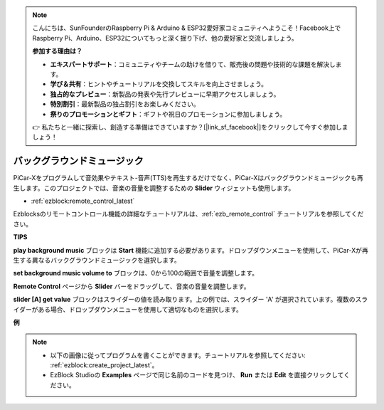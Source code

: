 .. note::

    こんにちは、SunFounderのRaspberry Pi & Arduino & ESP32愛好家コミュニティへようこそ！Facebook上でRaspberry Pi、Arduino、ESP32についてもっと深く掘り下げ、他の愛好家と交流しましょう。

    **参加する理由は？**

    - **エキスパートサポート**：コミュニティやチームの助けを借りて、販売後の問題や技術的な課題を解決します。
    - **学び＆共有**：ヒントやチュートリアルを交換してスキルを向上させましょう。
    - **独占的なプレビュー**：新製品の発表や先行プレビューに早期アクセスしましょう。
    - **特別割引**：最新製品の独占割引をお楽しみください。
    - **祭りのプロモーションとギフト**：ギフトや祝日のプロモーションに参加しましょう。

    👉 私たちと一緒に探索し、創造する準備はできていますか？[|link_sf_facebook|]をクリックして今すぐ参加しましょう！

バックグラウンドミュージック
======================================================

PiCar-Xをプログラムして音効果やテキスト-音声(TTS)を再生するだけでなく、PiCar-Xはバックグラウンドミュージックも再生します。このプロジェクトでは、音楽の音量を調整するための **Slider** ウィジェットも使用します。

* :ref:`ezblock:remote_control_latest`

Ezblocksのリモートコントロール機能の詳細なチュートリアルは、:ref:`ezb_remote_control` チュートリアルを参照してください。

**TIPS**

.. image:: img/sp210512_152803.png

**play background music** ブロックは **Start** 機能に追加する必要があります。ドロップダウンメニューを使用して、PiCar-Xが再生する異なるバックグラウンドミュージックを選択します。

.. image:: img/sp210512_153123.png

**set background music volume to** ブロックは、0から100の範囲で音量を調整します。

.. image:: img/sp210512_154708.png

**Remote Control** ページから **Slider** バーをドラッグして、音楽の音量を調整します。

.. image:: img/sp210512_154259.png

**slider [A] get value** ブロックはスライダーの値を読み取ります。上の例では、スライダー 'A' が選択されています。複数のスライダーがある場合、ドロップダウンメニューを使用して適切なものを選択します。

**例**

.. note::

    * 以下の画像に従ってプログラムを書くことができます。チュートリアルを参照してください: :ref:`ezblock:create_project_latest`。
    * EzBlock Studioの **Examples** ページで同じ名前のコードを見つけ、 **Run** または **Edit** を直接クリックしてください。

.. image:: img/sp210512_155406.png
